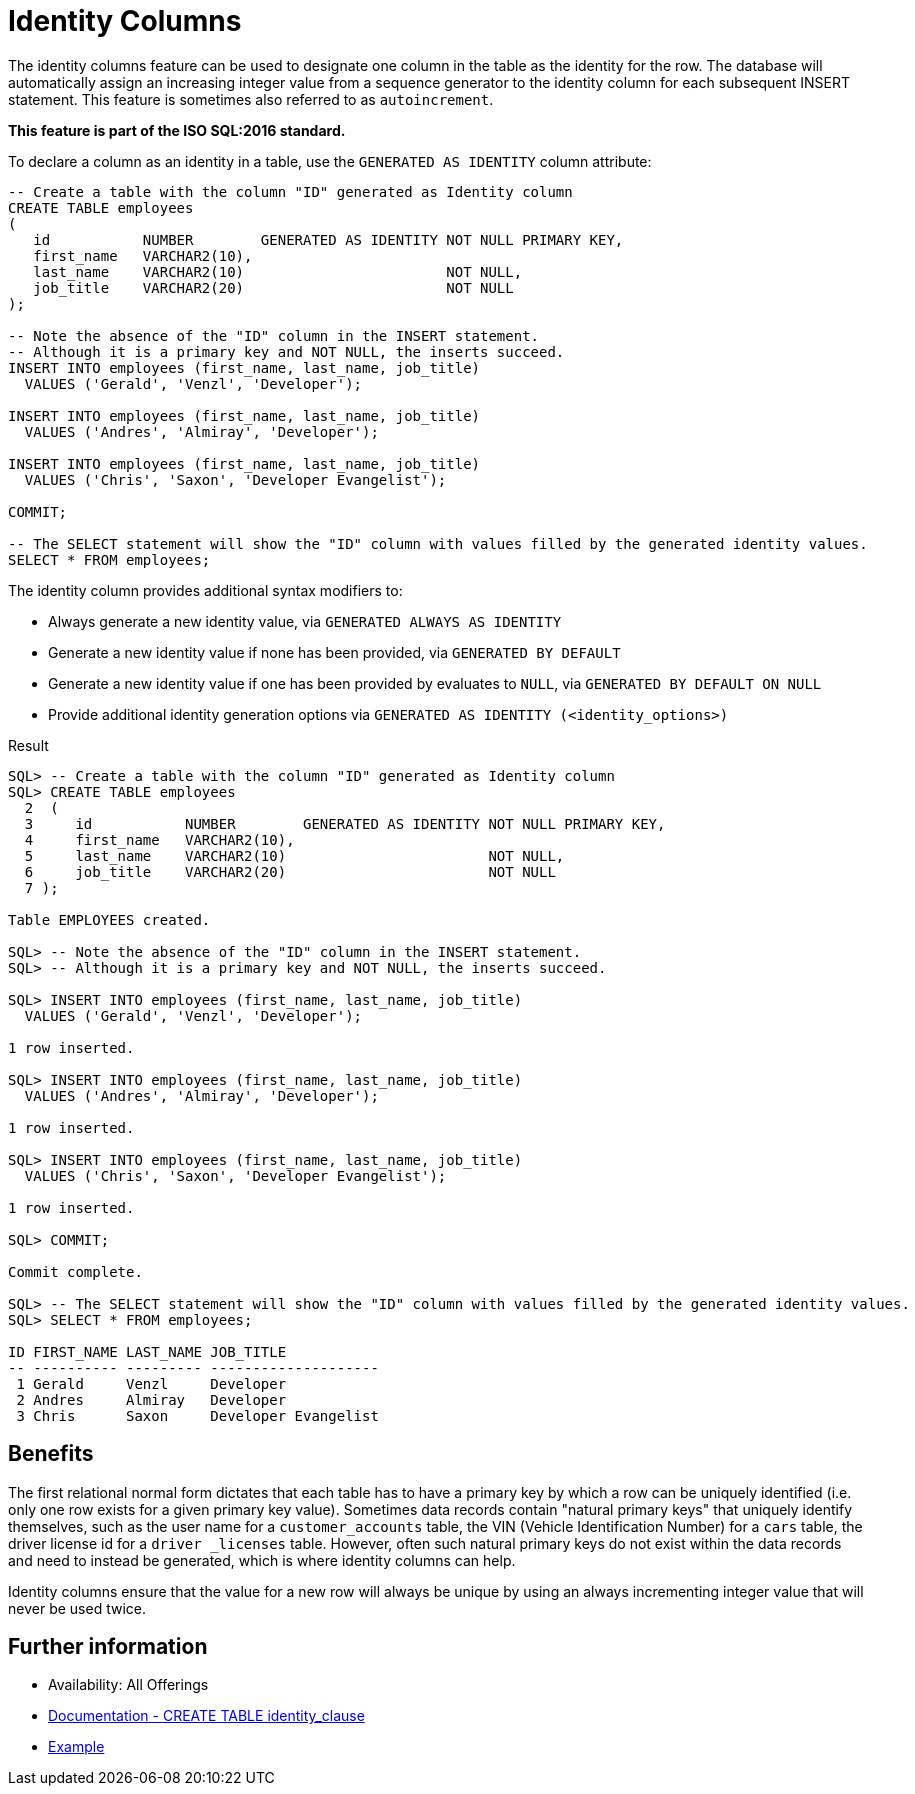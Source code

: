 = Identity Columns
:database-version: 12.1.0.1
:database-category: sql

[[feature_summary]]

The identity columns feature can be used to designate one column in the table as the identity for the row.
The database will automatically assign an increasing integer value from a sequence generator to the identity column for each subsequent INSERT statement.
This feature is sometimes also referred to as `autoincrement`.

*This feature is part of the ISO SQL:2016 standard.*

To declare a column as an identity in a table, use the `GENERATED AS IDENTITY` column attribute:

[source,sql]
[subs="verbatim"]
----
-- Create a table with the column "ID" generated as Identity column
CREATE TABLE employees
(
   id           NUMBER        GENERATED AS IDENTITY NOT NULL PRIMARY KEY,
   first_name   VARCHAR2(10),
   last_name    VARCHAR2(10)                        NOT NULL,
   job_title    VARCHAR2(20)                        NOT NULL
);

-- Note the absence of the "ID" column in the INSERT statement.
-- Although it is a primary key and NOT NULL, the inserts succeed.
INSERT INTO employees (first_name, last_name, job_title)
  VALUES ('Gerald', 'Venzl', 'Developer');

INSERT INTO employees (first_name, last_name, job_title)
  VALUES ('Andres', 'Almiray', 'Developer');

INSERT INTO employees (first_name, last_name, job_title)
  VALUES ('Chris', 'Saxon', 'Developer Evangelist');

COMMIT;

-- The SELECT statement will show the "ID" column with values filled by the generated identity values.
SELECT * FROM employees;
----

The identity column provides additional syntax modifiers to:

* Always generate a new identity value, via `GENERATED ALWAYS AS IDENTITY`
* Generate a new identity value if none has been provided, via `GENERATED BY DEFAULT`
* Generate a new identity value if one has been provided by evaluates to `NULL`, via `GENERATED BY DEFAULT ON NULL`
* Provide additional identity generation options via `GENERATED AS IDENTITY (<identity_options>)`

.Result
[source,sql]
[subs="verbatim"]
----
SQL> -- Create a table with the column "ID" generated as Identity column
SQL> CREATE TABLE employees
  2  (
  3     id           NUMBER        GENERATED AS IDENTITY NOT NULL PRIMARY KEY,
  4     first_name   VARCHAR2(10),
  5     last_name    VARCHAR2(10)                        NOT NULL,
  6     job_title    VARCHAR2(20)                        NOT NULL
  7 );

Table EMPLOYEES created.

SQL> -- Note the absence of the "ID" column in the INSERT statement.
SQL> -- Although it is a primary key and NOT NULL, the inserts succeed.

SQL> INSERT INTO employees (first_name, last_name, job_title)
  VALUES ('Gerald', 'Venzl', 'Developer');

1 row inserted.

SQL> INSERT INTO employees (first_name, last_name, job_title)
  VALUES ('Andres', 'Almiray', 'Developer');

1 row inserted.

SQL> INSERT INTO employees (first_name, last_name, job_title)
  VALUES ('Chris', 'Saxon', 'Developer Evangelist');

1 row inserted.

SQL> COMMIT;

Commit complete.

SQL> -- The SELECT statement will show the "ID" column with values filled by the generated identity values.
SQL> SELECT * FROM employees;

ID FIRST_NAME LAST_NAME JOB_TITLE
-- ---------- --------- --------------------
 1 Gerald     Venzl     Developer
 2 Andres     Almiray   Developer
 3 Chris      Saxon     Developer Evangelist
----

== Benefits

The first relational normal form dictates that each table has to have a primary key by which a row can be uniquely identified (i.e. only one row exists for a given primary key value).
Sometimes data records contain "natural primary keys" that uniquely identify themselves, such as the user name for a `customer_accounts` table, the VIN (Vehicle Identification Number) for a `cars` table, the driver license id for a `driver _licenses` table.
However, often such natural primary keys do not exist within the data records and need to instead be generated, which is where identity columns can help.

Identity columns ensure that the value for a new row will always be unique by using an always incrementing integer value that will never be used twice.

== Further information

* Availability: All Offerings
* link:https://docs.oracle.com/en/database/oracle/oracle-database/19/sqlrf/CREATE-TABLE.html#GUID-F9CE0CC3-13AE-4744-A43C-EAC7A71AAAB6__CJAECCFH[Documentation - CREATE TABLE identity_clause]
* link:https://docs.oracle.com/en/database/oracle/oracle-database/19/sqlrf/CREATE-TABLE.html#GUID-F9CE0CC3-13AE-4744-A43C-EAC7A71AAAB6__CJAHCAFF[Example]
